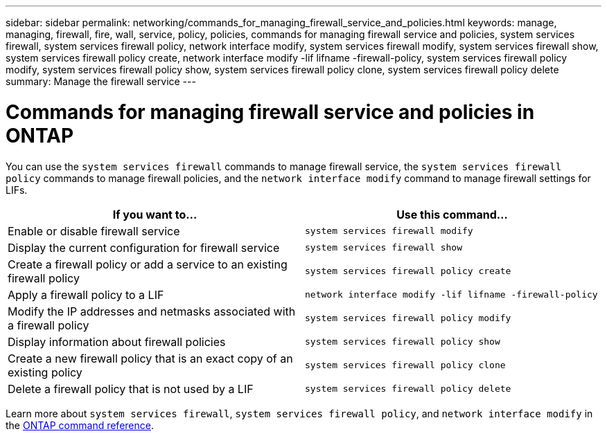 ---
sidebar: sidebar
permalink: networking/commands_for_managing_firewall_service_and_policies.html
keywords: manage, managing, firewall, fire, wall, service, policy, policies, commands for managing firewall service and policies, system services firewall, system services firewall policy, network interface modify, system services firewall modify, system services firewall show, system services firewall policy create, network interface modify -lif lifname -firewall-policy, system services firewall policy modify, system services firewall policy show, system services firewall policy clone, system services firewall policy delete
summary: Manage the firewall service
---

= Commands for managing firewall service and policies in ONTAP
:hardbreaks:
:nofooter:
:icons: font
:linkattrs:
:imagesdir: ../media/

//
// Created with NDAC Version 2.0 (August 17, 2020)
// restructured: March 2021
// enhanced keywords May 2021
//

[.lead]
You can use the `system services firewall` commands to manage firewall service, the `system services firewall policy` commands to manage firewall policies, and the `network interface modify` command to manage firewall settings for LIFs.


|===

h| If you want to... h| Use this command...

a|Enable or disable firewall service
a|`system services firewall modify`

a|Display the current configuration for firewall service
a|`system services firewall show`

a|Create a firewall policy or add a service to an existing firewall policy
a|`system services firewall policy create`

a|Apply a firewall policy to a LIF
a|`network interface modify -lif lifname -firewall-policy`

a|Modify the IP addresses and netmasks associated with a firewall policy
a|`system services firewall policy modify`

a|Display information about firewall policies
a|`system services firewall policy show`

a|Create a new firewall policy that is an exact copy of an existing policy
a|`system services firewall policy clone`

a|Delete a firewall policy that is not used by a LIF
a|`system services firewall policy delete`
|===

Learn more about `system services firewall`, `system services firewall policy`, and `network interface modify` in the link:https://docs.netapp.com/us-en/ontap-cli/[ONTAP command reference^].

// 2025 Jan 15, ONTAPDOC-2569
// 16 may 2024, ontapdoc-1986